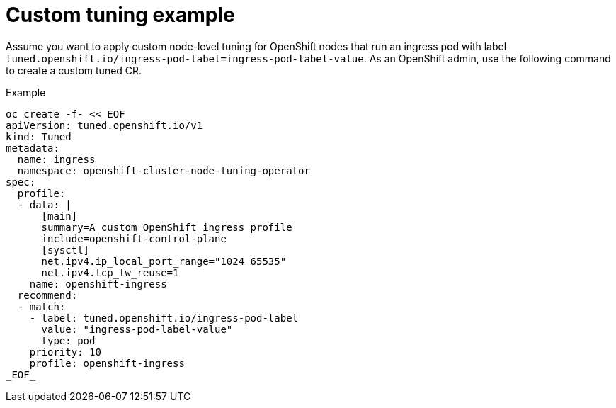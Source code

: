 // Module included in the following assemblies:
//
// * scalability_and_performance/using-node-tuning-operator.adoc

[id="custom-tuning-example_{context}"]
= Custom tuning example

Assume you want to apply custom node-level tuning for
OpenShift nodes that run an ingress pod with label
`tuned.openshift.io/ingress-pod-label=ingress-pod-label-value`.
As an OpenShift admin, use the following command to create a custom tuned CR.

.Example

----
oc create -f- <<_EOF_
apiVersion: tuned.openshift.io/v1
kind: Tuned
metadata:
  name: ingress
  namespace: openshift-cluster-node-tuning-operator
spec:
  profile:
  - data: |
      [main]
      summary=A custom OpenShift ingress profile
      include=openshift-control-plane
      [sysctl]
      net.ipv4.ip_local_port_range="1024 65535"
      net.ipv4.tcp_tw_reuse=1
    name: openshift-ingress
  recommend:
  - match:
    - label: tuned.openshift.io/ingress-pod-label
      value: "ingress-pod-label-value"
      type: pod
    priority: 10
    profile: openshift-ingress
_EOF_
----
